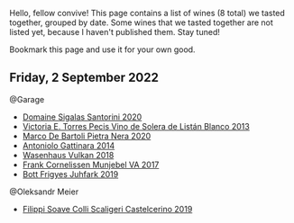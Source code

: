 Hello, fellow convive! This page contains a list of wines (8 total) we tasted together, grouped by date. Some wines that we tasted together are not listed yet, because I haven't published them. Stay tuned!

Bookmark this page and use it for your own good.

** Friday,  2 September 2022

**** @Garage

- [[barberry:/wines/2aec674b-19ba-4cc6-8337-6ca900703aa9][Domaine Sigalas Santorini 2020]]
- [[barberry:/wines/c765bf10-f52c-4c91-bf86-c80c1027c587][Victoria E. Torres Pecis Vino de Solera de Listán Blanco 2013]]
- [[barberry:/wines/c131fb36-151e-415d-aa76-23f4dff142b7][Marco De Bartoli Pietra Nera 2020]]
- [[barberry:/wines/6cb59fce-cdef-4390-a168-29c715c9277a][Antoniolo Gattinara 2014]]
- [[barberry:/wines/227e3ccc-3136-4a0d-ac55-b57f780dff25][Wasenhaus Vulkan 2018]]
- [[barberry:/wines/72499131-58aa-4bdb-8956-38f3fb189c90][Frank Cornelissen Munjebel VA 2017]]
- [[barberry:/wines/6bc9fea8-41bf-4e23-a34a-c0f80a5017e6][Bott Frigyes Juhfark 2019]]

**** @Oleksandr Meier

- [[barberry:/wines/0b1bf5a6-9132-4046-85e3-fb9889607b33][Filippi Soave Colli Scaligeri Castelcerino 2019]]

